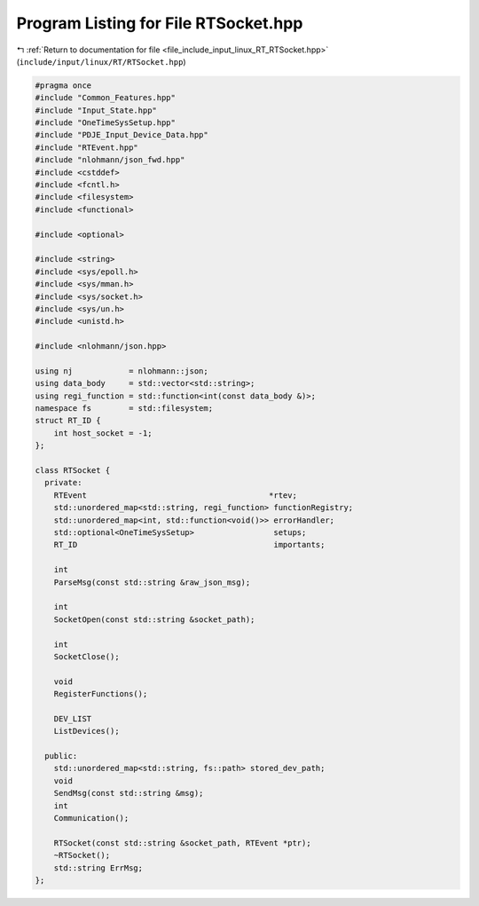 
.. _program_listing_file_include_input_linux_RT_RTSocket.hpp:

Program Listing for File RTSocket.hpp
=====================================

|exhale_lsh| :ref:`Return to documentation for file <file_include_input_linux_RT_RTSocket.hpp>` (``include/input/linux/RT/RTSocket.hpp``)

.. |exhale_lsh| unicode:: U+021B0 .. UPWARDS ARROW WITH TIP LEFTWARDS

.. code-block:: cpp

   #pragma once
   #include "Common_Features.hpp"
   #include "Input_State.hpp"
   #include "OneTimeSysSetup.hpp"
   #include "PDJE_Input_Device_Data.hpp"
   #include "RTEvent.hpp"
   #include "nlohmann/json_fwd.hpp"
   #include <cstddef>
   #include <fcntl.h>
   #include <filesystem>
   #include <functional>
   
   #include <optional>
   
   #include <string>
   #include <sys/epoll.h>
   #include <sys/mman.h>
   #include <sys/socket.h>
   #include <sys/un.h>
   #include <unistd.h>
   
   #include <nlohmann/json.hpp>
   
   using nj            = nlohmann::json;
   using data_body     = std::vector<std::string>;
   using regi_function = std::function<int(const data_body &)>;
   namespace fs        = std::filesystem;
   struct RT_ID {
       int host_socket = -1;
   };
   
   class RTSocket {
     private:
       RTEvent                                       *rtev;
       std::unordered_map<std::string, regi_function> functionRegistry;
       std::unordered_map<int, std::function<void()>> errorHandler;
       std::optional<OneTimeSysSetup>                 setups;
       RT_ID                                          importants;
   
       int
       ParseMsg(const std::string &raw_json_msg);
   
       int
       SocketOpen(const std::string &socket_path);
   
       int
       SocketClose();
   
       void
       RegisterFunctions();
   
       DEV_LIST
       ListDevices();
   
     public:
       std::unordered_map<std::string, fs::path> stored_dev_path;
       void
       SendMsg(const std::string &msg);
       int
       Communication();
   
       RTSocket(const std::string &socket_path, RTEvent *ptr);
       ~RTSocket();
       std::string ErrMsg;
   };
